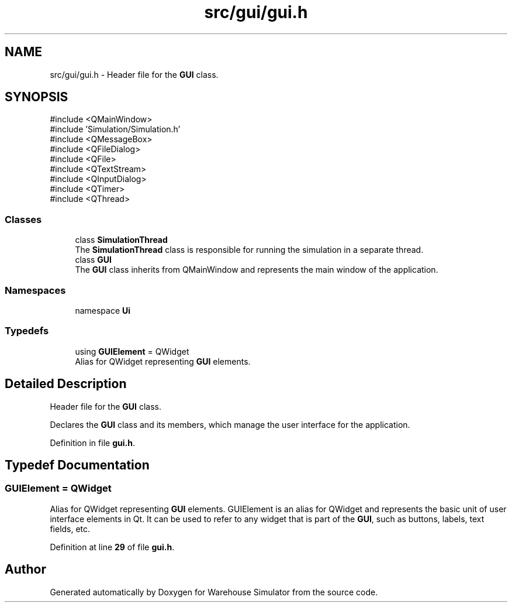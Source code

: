 .TH "src/gui/gui.h" 3 "Version 1.0.0" "Warehouse Simulator" \" -*- nroff -*-
.ad l
.nh
.SH NAME
src/gui/gui.h \- Header file for the \fBGUI\fP class\&.  

.SH SYNOPSIS
.br
.PP
\fR#include <QMainWindow>\fP
.br
\fR#include 'Simulation/Simulation\&.h'\fP
.br
\fR#include <QMessageBox>\fP
.br
\fR#include <QFileDialog>\fP
.br
\fR#include <QFile>\fP
.br
\fR#include <QTextStream>\fP
.br
\fR#include <QInputDialog>\fP
.br
\fR#include <QTimer>\fP
.br
\fR#include <QThread>\fP
.br

.SS "Classes"

.in +1c
.ti -1c
.RI "class \fBSimulationThread\fP"
.br
.RI "The \fBSimulationThread\fP class is responsible for running the simulation in a separate thread\&. "
.ti -1c
.RI "class \fBGUI\fP"
.br
.RI "The \fBGUI\fP class inherits from QMainWindow and represents the main window of the application\&. "
.in -1c
.SS "Namespaces"

.in +1c
.ti -1c
.RI "namespace \fBUi\fP"
.br
.in -1c
.SS "Typedefs"

.in +1c
.ti -1c
.RI "using \fBGUIElement\fP = QWidget"
.br
.RI "Alias for QWidget representing \fBGUI\fP elements\&. "
.in -1c
.SH "Detailed Description"
.PP 
Header file for the \fBGUI\fP class\&. 

Declares the \fBGUI\fP class and its members, which manage the user interface for the application\&. 
.PP
Definition in file \fBgui\&.h\fP\&.
.SH "Typedef Documentation"
.PP 
.SS "\fBGUIElement\fP = QWidget"

.PP
Alias for QWidget representing \fBGUI\fP elements\&. GUIElement is an alias for QWidget and represents the basic unit of user interface elements in Qt\&. It can be used to refer to any widget that is part of the \fBGUI\fP, such as buttons, labels, text fields, etc\&. 
.PP
Definition at line \fB29\fP of file \fBgui\&.h\fP\&.
.SH "Author"
.PP 
Generated automatically by Doxygen for Warehouse Simulator from the source code\&.
